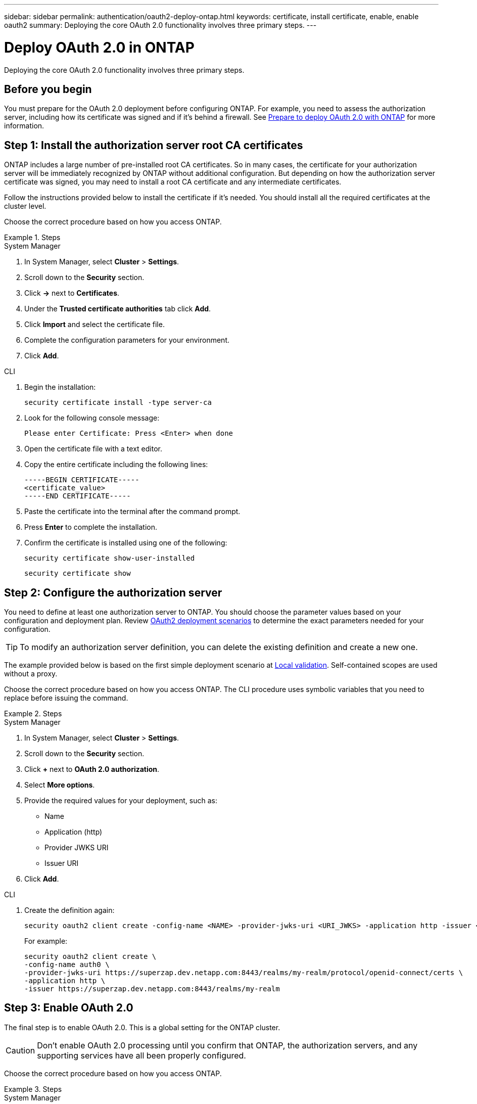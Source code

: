 ---
sidebar: sidebar
permalink: authentication/oauth2-deploy-ontap.html
keywords: certificate, install certificate, enable, enable oauth2
summary: Deploying the core OAuth 2.0 functionality involves three primary steps.
---

= Deploy OAuth 2.0 in ONTAP
:hardbreaks:
:nofooter:
:icons: font
:linkattrs:
:imagesdir: ../media/

[.lead]
Deploying the core OAuth 2.0 functionality involves three primary steps.

== Before you begin

You must prepare for the OAuth 2.0 deployment before configuring ONTAP. For example, you need to assess the authorization server, including how its certificate was signed and if it's behind a firewall. See link:../authentication/oauth2-prepare.html[Prepare to deploy OAuth 2.0 with ONTAP] for more information.

== Step 1: Install the authorization server root CA certificates

ONTAP includes a large number of pre-installed root CA certificates. So in many cases, the certificate for your authorization server will be immediately recognized by ONTAP without additional configuration. But depending on how the authorization server certificate was signed, you may need to install a root CA certificate and any intermediate certificates.

Follow the instructions provided below to install the certificate if it's needed. You should install all the required certificates at the cluster level.

Choose the correct procedure based on how you access ONTAP.

.Steps

// Start tabbed area -----------------------------------------------------------
[role="tabbed-block"]
====
.System Manager
--

. In System Manager, select *Cluster* > *Settings*.
. Scroll down to the *Security* section.
. Click *->* next to *Certificates*.
. Under the *Trusted certificate authorities* tab click *Add*.
. Click *Import* and select the certificate file.
. Complete the configuration parameters for your environment.
. Click *Add*.

--
.CLI
--

. Begin the installation:
+
`security certificate install -type server-ca`

. Look for the following console message:
+
`Please enter Certificate: Press <Enter> when done`

. Open the certificate file with a text editor.
. Copy the entire certificate including the following lines:
+
----
-----BEGIN CERTIFICATE-----
<certificate_value>
-----END CERTIFICATE-----
----

. Paste the certificate into the terminal after the command prompt.
. Press *Enter* to complete the installation.
. Confirm the certificate is installed using one of the following:
+
`security certificate show-user-installed`
+
`security certificate show`

--

====
// End tabbed area -------------------------------------------------------------

== Step 2: Configure the authorization server

You need to define at least one authorization server to ONTAP. You should choose the parameter values based on your configuration and deployment plan. Review link:../authentication/oauth2-deployment-scenarios.html[OAuth2 deployment scenarios] to determine the exact parameters needed for your configuration.

[TIP]
To modify an authorization server definition, you can delete the existing definition and create a new one.

The example provided below is based on the first simple deployment scenario at link:../authentication/oauth2-deployment-scenarios.html#local-validation[Local validation]. Self-contained scopes are used without a proxy.

Choose the correct procedure based on how you access ONTAP. The CLI procedure uses symbolic variables that you need to replace before issuing the command.

.Steps

// Start tabbed area -----------------------------------------------------------
[role="tabbed-block"]
====
.System Manager
--

. In System Manager, select *Cluster* > *Settings*.
. Scroll down to the *Security* section.
. Click *+* next to *OAuth 2.0 authorization*.
. Select *More options*.
. Provide the required values for your deployment, such as:
+
* Name
* Application (http)
* Provider JWKS URI
* Issuer URI
. Click *Add*.

--
.CLI
--

. Create the definition again:
+
[source,cli]
----
security oauth2 client create -config-name <NAME> -provider-jwks-uri <URI_JWKS> -application http -issuer <URI_ISSUER>
----
+
For example:
+
----
security oauth2 client create \
-config-name auth0 \
-provider-jwks-uri https://superzap.dev.netapp.com:8443/realms/my-realm/protocol/openid-connect/certs \
-application http \
-issuer https://superzap.dev.netapp.com:8443/realms/my-realm
----

--

====
// End tabbed area -------------------------------------------------------------

== Step 3: Enable OAuth 2.0

The final step is to enable OAuth 2.0. This is a global setting for the ONTAP cluster.

[CAUTION]
Don't enable OAuth 2.0 processing until you confirm that ONTAP, the authorization servers, and any supporting services have all been properly configured.

Choose the correct procedure based on how you access ONTAP.

.Steps

// Start tabbed area -----------------------------------------------------------
[role="tabbed-block"]
====
.System Manager
--

. In System Manager, select *Cluster* > *Settings*.
. Scroll down to the *Security section*.
. Click *->* next to *OAuth 2.0 authorization*.
. Enable *OAuth 2.0 authorization*.

--
.CLI
--

. Enable OAuth 2.0:
+
`security oauth2 modify -enabled true`

. Confirm OAuth 2.0 is enabled:
+
----
security oauth2 show
Is OAuth 2.0 Enabled: true
----

--

====
// End tabbed area -------------------------------------------------------------

.Related information
* link:https://docs.netapp.com/us-en/ontap-cli/security-certificate-install.html[security certificate install^]
* link:https://docs.netapp.com/us-en/ontap-cli/security-certificate-show.html[security certificate show^]

// 2025 June 04, ONTAPDOC-2960
// 2025-01-16, ONTAPDOC-2648, GHINT-2254